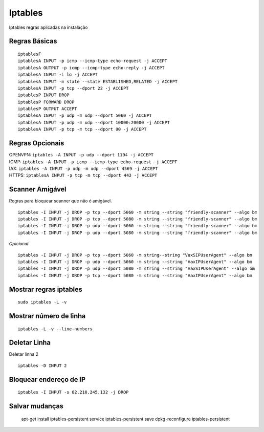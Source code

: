 ********
Iptables
********

Iptables regras aplicadas na instalação

Regras Básicas
^^^^^^^^^^^^^^

::
     
  	iptablesF
	iptablesA INPUT -p icmp --icmp-type echo-request -j ACCEPT
	iptablesA OUTPUT -p icmp --icmp-type echo-reply -j ACCEPT
	iptablesA INPUT -i lo -j ACCEPT
	iptablesA INPUT -m state --state ESTABLISHED,RELATED -j ACCEPT
	iptablesA INPUT -p tcp --dport 22 -j ACCEPT
	iptablesP INPUT DROP
	iptablesP FORWARD DROP
	iptablesP OUTPUT ACCEPT
	iptablesA INPUT -p udp -m udp --dport 5060 -j ACCEPT
	iptablesA INPUT -p udp -m udp --dport 10000:20000 -j ACCEPT
	iptablesA INPUT -p tcp -m tcp --dport 80 -j ACCEPT

Regras Opcionais
^^^^^^^^^^^^^^^^

| OPENVPN: ``iptables -A INPUT -p udp --dport 1194 -j ACCEPT`` 
| ICMP: ``iptables -A INPUT -p icmp --icmp-type echo-request -j ACCEPT``
| IAX: ``iptables -A INPUT -p udp -m udp --dport 4569 -j ACCEPT``
| HTTPS: ``iptablesA INPUT -p tcp -m tcp --dport 443 -j ACCEPT``

Scanner Amigável
^^^^^^^^^^^^^^^^^

Regras para bloquear scanner que não é amigável.

::
     
	iptables -I INPUT -j DROP -p tcp --dport 5060 -m string --string "friendly-scanner" --algo bm
	iptables -I INPUT -j DROP -p tcp --dport 5080 -m string --string "friendly-scanner" --algo bm
	iptables -I INPUT -j DROP -p udp --dport 5060 -m string --string "friendly-scanner" --algo bm
	iptables -I INPUT -j DROP -p udp --dport 5080 -m string --string "friendly-scanner" --algo bm

| *Opicional*


::
     
	iptables -I INPUT -j DROP -p tcp --dport 5060 -m string--string "VaxSIPUserAgent" --algo bm
	iptables -I INPUT -j DROP -p udp --dport 5060 -m string --string "VaxIPUserAgent" --algo bm
	iptables -I INPUT -j DROP -p udp --dport 5080 -m string --string "VaxSIPUserAgent" --algo bm
	iptables -I INPUT -j DROP -p tcp --dport 5080 -m string --string "VaxIPUserAgent" --algo bm


Mostrar regras iptables
^^^^^^^^^^^^^^^^^^^^^^^
::
     
  sudo iptables -L -v

Mostrar número de linha
^^^^^^^^^^^^^^^^^^^^^^^

::
     
  iptables -L -v --line-numbers

Deletar Linha
^^^^^^^^^^^^^^

Deletar linha 2

::
     
  iptables -D INPUT 2

Bloquear endereço de IP
^^^^^^^^^^^^^^^^^^^^^^

::
     
  iptables -I INPUT -s 62.210.245.132 -j DROP

Salvar mudanças
^^^^^^^^^^^^^
     
	apt-get install iptables-persistent
	service iptables-persistent save
	dpkg-reconfigure iptables-persistent



